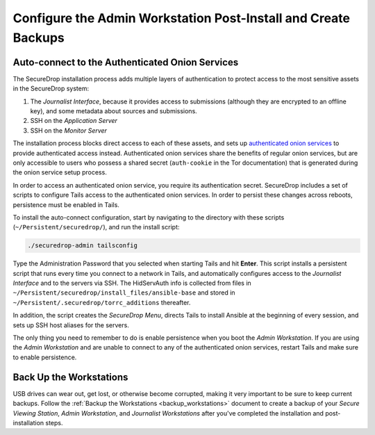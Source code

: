 Configure the Admin Workstation Post-Install and Create Backups
===============================================================

.. _auto-connect ATHS:

Auto-connect to the Authenticated Onion Services
------------------------------------------------

The SecureDrop installation process adds multiple layers of authentication to
protect access to the most sensitive assets in the SecureDrop system:

#. The *Journalist Interface*, because it provides access to submissions (although
   they are encrypted to an offline key), and some metadata about sources and
   submissions.
#. SSH on the *Application Server*
#. SSH on the *Monitor Server*

The installation process blocks direct access to each of these assets, and sets
up `authenticated onion services`_ to provide authenticated access
instead. Authenticated onion services share the benefits of regular onion services,
but are only accessible to users who possess a shared secret
(``auth-cookie`` in the Tor documentation) that is generated during the onion
service setup process.

In order to access an authenticated onion service, you require its authentication
secret. SecureDrop includes a set of scripts to configure Tails access to the
authenticated onion services. In order to persist these changes across reboots,
persistence must be enabled in Tails.

To install the auto-connect configuration, start by navigating to the directory
with these scripts (``~/Persistent/securedrop/``), and run the install script:

.. code:: sh

    ./securedrop-admin tailsconfig

Type the Administration Password that you selected when starting Tails and hit
**Enter**. This script installs a persistent script that runs every time you
connect to a network in Tails, and automatically configures access to
the *Journalist Interface* and to the servers via SSH. The HidServAuth info is
collected from files in
``~/Persistent/securedrop/install_files/ansible-base`` and stored in
``~/Persistent/.securedrop/torrc_additions`` thereafter.

In addition, the script creates the *SecureDrop Menu*, directs Tails to
install Ansible at the beginning of every session, and sets up SSH host
aliases for the servers.

The only thing you need to remember to do is enable
persistence when you boot the *Admin Workstation*. If you are
using the *Admin Workstation* and are unable to connect to any
of the authenticated onion services, restart Tails and make
sure to enable persistence.

.. _authenticated onion services: https://community.torproject.org/onion-services/advanced/client-auth/

Back Up the Workstations
------------------------

USB drives can wear out, get lost, or otherwise become corrupted, making it very important to be sure to keep current backups. Follow the :ref:`Backup the Workstations <backup_workstations>` document to create a backup of your *Secure Viewing Station*, *Admin Workstation*, and *Journalist Workstations* after you've completed the installation and post-installation steps.